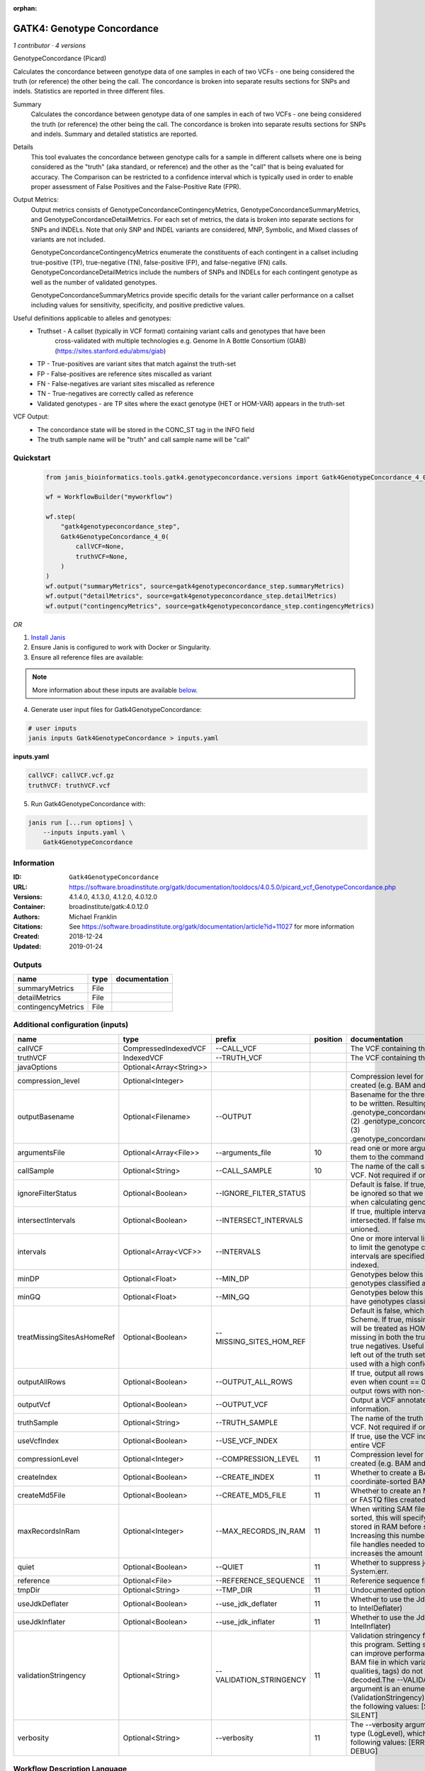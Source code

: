 :orphan:

GATK4: Genotype Concordance
======================================================

*1 contributor · 4 versions*

GenotypeConcordance (Picard)
            
Calculates the concordance between genotype data of one samples in each of two VCFs - one being 
considered the truth (or reference) the other being the call. The concordance is broken into 
separate results sections for SNPs and indels. Statistics are reported in three different files.

Summary
    Calculates the concordance between genotype data of one samples in each of two VCFs - one being 
    considered the truth (or reference) the other being the call. The concordance is broken into 
    separate results sections for SNPs and indels. Summary and detailed statistics are reported.

Details
    This tool evaluates the concordance between genotype calls for a sample in different callsets
    where one is being considered as the "truth" (aka standard, or reference) and the other as the 
    "call" that is being evaluated for accuracy. The Comparison can be restricted to a confidence 
    interval which is typically used in order to enable proper assessment of False Positives and 
    the False-Positive Rate (FPR).
 
Output Metrics:
    Output metrics consists of GenotypeConcordanceContingencyMetrics, GenotypeConcordanceSummaryMetrics, 
    and GenotypeConcordanceDetailMetrics. For each set of metrics, the data is broken into separate 
    sections for SNPs and INDELs. Note that only SNP and INDEL variants are considered, MNP, Symbolic, 
    and Mixed classes of variants are not included.

    GenotypeConcordanceContingencyMetrics enumerate the constituents of each contingent in a callset 
    including true-positive (TP), true-negative (TN), false-positive (FP), and false-negative (FN) calls.
    GenotypeConcordanceDetailMetrics include the numbers of SNPs and INDELs for each contingent genotype 
    as well as the number of validated genotypes.

    GenotypeConcordanceSummaryMetrics provide specific details for the variant caller performance 
    on a callset including values for sensitivity, specificity, and positive predictive values.


Useful definitions applicable to alleles and genotypes:
    - Truthset - A callset (typically in VCF format) containing variant calls and genotypes that have been 
        cross-validated with multiple technologies e.g. Genome In A Bottle Consortium (GIAB) (https://sites.stanford.edu/abms/giab)
    - TP - True-positives are variant sites that match against the truth-set
    - FP - False-positives are reference sites miscalled as variant
    - FN - False-negatives are variant sites miscalled as reference
    - TN - True-negatives are correctly called as reference
    - Validated genotypes - are TP sites where the exact genotype (HET or HOM-VAR) appears in the truth-set

VCF Output:
    - The concordance state will be stored in the CONC_ST tag in the INFO field
    - The truth sample name will be "truth" and call sample name will be "call"


Quickstart
-----------

    .. code-block:: python

       from janis_bioinformatics.tools.gatk4.genotypeconcordance.versions import Gatk4GenotypeConcordance_4_0

       wf = WorkflowBuilder("myworkflow")

       wf.step(
           "gatk4genotypeconcordance_step",
           Gatk4GenotypeConcordance_4_0(
               callVCF=None,
               truthVCF=None,
           )
       )
       wf.output("summaryMetrics", source=gatk4genotypeconcordance_step.summaryMetrics)
       wf.output("detailMetrics", source=gatk4genotypeconcordance_step.detailMetrics)
       wf.output("contingencyMetrics", source=gatk4genotypeconcordance_step.contingencyMetrics)
    

*OR*

1. `Install Janis </tutorials/tutorial0.html>`_

2. Ensure Janis is configured to work with Docker or Singularity.

3. Ensure all reference files are available:

.. note:: 

   More information about these inputs are available `below <#additional-configuration-inputs>`_.



4. Generate user input files for Gatk4GenotypeConcordance:

.. code-block:: bash

   # user inputs
   janis inputs Gatk4GenotypeConcordance > inputs.yaml



**inputs.yaml**

.. code-block:: yaml

       callVCF: callVCF.vcf.gz
       truthVCF: truthVCF.vcf




5. Run Gatk4GenotypeConcordance with:

.. code-block:: bash

   janis run [...run options] \
       --inputs inputs.yaml \
       Gatk4GenotypeConcordance





Information
------------

:ID: ``Gatk4GenotypeConcordance``
:URL: `https://software.broadinstitute.org/gatk/documentation/tooldocs/4.0.5.0/picard_vcf_GenotypeConcordance.php <https://software.broadinstitute.org/gatk/documentation/tooldocs/4.0.5.0/picard_vcf_GenotypeConcordance.php>`_
:Versions: 4.1.4.0, 4.1.3.0, 4.1.2.0, 4.0.12.0
:Container: broadinstitute/gatk:4.0.12.0
:Authors: Michael Franklin
:Citations: See https://software.broadinstitute.org/gatk/documentation/article?id=11027 for more information
:Created: 2018-12-24
:Updated: 2019-01-24


Outputs
-----------

==================  ======  ===============
name                type    documentation
==================  ======  ===============
summaryMetrics      File
detailMetrics       File
contingencyMetrics  File
==================  ======  ===============


Additional configuration (inputs)
---------------------------------

==========================  =======================  =======================  ==========  ================================================================================================================================================================================================================================================================================================================================================================================================
name                        type                     prefix                     position  documentation
==========================  =======================  =======================  ==========  ================================================================================================================================================================================================================================================================================================================================================================================================
callVCF                     CompressedIndexedVCF     --CALL_VCF                           The VCF containing the call sample
truthVCF                    IndexedVCF               --TRUTH_VCF                          The VCF containing the truth sample
javaOptions                 Optional<Array<String>>
compression_level           Optional<Integer>                                             Compression level for all compressed files created (e.g. BAM and VCF). Default value: 2.
outputBasename              Optional<Filename>       --OUTPUT                             Basename for the three metrics files that are to be written. Resulting files will be:(1) .genotype_concordance_summary_metrics, (2) .genotype_concordance_detail_metrics, (3) .genotype_concordance_contingency_metrics.
argumentsFile               Optional<Array<File>>    --arguments_file                 10  read one or more arguments files and add them to the command line
callSample                  Optional<String>         --CALL_SAMPLE                    10  The name of the call sample within the call VCF. Not required if only one sample exists.
ignoreFilterStatus          Optional<Boolean>        --IGNORE_FILTER_STATUS               Default is false. If true, filter status of sites will be ignored so that we include filtered sites when calculating genotype concordance.
intersectIntervals          Optional<Boolean>        --INTERSECT_INTERVALS                If true, multiple interval lists will be intersected. If false multiple lists will be unioned.
intervals                   Optional<Array<VCF>>     --INTERVALS                          One or more interval list files that will be used to limit the genotype concordance. Note - if intervals are specified, the VCF files must be indexed.
minDP                       Optional<Float>          --MIN_DP                             Genotypes below this depth will have genotypes classified as LowDp.
minGQ                       Optional<Float>          --MIN_GQ                             Genotypes below this genotype quality will have genotypes classified as LowGq.
treatMissingSitesAsHomeRef  Optional<Boolean>        --MISSING_SITES_HOM_REF              Default is false, which follows the GA4GH Scheme. If true, missing sites in the truth
                                                                                          set will be treated as HOM_REF sites and sites missing in both the truth and call sets will be true negatives. Useful when hom ref sites are left out of the truth set. This flag can only be used with a high confidence interval list.
outputAllRows               Optional<Boolean>        --OUTPUT_ALL_ROWS                    If true, output all rows in detailed statistics even when count == 0. When false only output rows with non-zero counts.
outputVcf                   Optional<Boolean>        --OUTPUT_VCF                         Output a VCF annotated with concordance information.
truthSample                 Optional<String>         --TRUTH_SAMPLE                       The name of the truth sample within the truth VCF. Not required if only one sample exists.
useVcfIndex                 Optional<Boolean>        --USE_VCF_INDEX                      If true, use the VCF index, else iterate over the entire VCF
compressionLevel            Optional<Integer>        --COMPRESSION_LEVEL              11  Compression level for all compressed files created (e.g. BAM and GELI).
createIndex                 Optional<Boolean>        --CREATE_INDEX                   11  Whether to create a BAM index when writing a coordinate-sorted BAM file.
createMd5File               Optional<Boolean>        --CREATE_MD5_FILE                11  Whether to create an MD5 digest for any BAM or FASTQ files created.
maxRecordsInRam             Optional<Integer>        --MAX_RECORDS_IN_RAM             11  When writing SAM files that need to be sorted, this will specify the number of records stored in RAM before spilling to disk. Increasing this number reduces the number of file handles needed to sort a SAM file, and increases the amount of RAM needed.
quiet                       Optional<Boolean>        --QUIET                          11  Whether to suppress job-summary info on System.err.
reference                   Optional<File>           --REFERENCE_SEQUENCE             11  Reference sequence file.
tmpDir                      Optional<String>         --TMP_DIR                        11  Undocumented option
useJdkDeflater              Optional<Boolean>        --use_jdk_deflater               11  Whether to use the JdkDeflater (as opposed to IntelDeflater)
useJdkInflater              Optional<Boolean>        --use_jdk_inflater               11  Whether to use the JdkInflater (as opposed to IntelInflater)
validationStringency        Optional<String>         --VALIDATION_STRINGENCY          11  Validation stringency for all SAM files read by this program. Setting stringency to SILENT can improve performance when processing a BAM file in which variable-length data (read, qualities, tags) do not otherwise need to be decoded.The --VALIDATION_STRINGENCY argument is an enumerated type (ValidationStringency), which can have one of the following values: [STRICT, LENIENT, SILENT]
verbosity                   Optional<String>         --verbosity                      11  The --verbosity argument is an enumerated type (LogLevel), which can have one of the following values: [ERROR, WARNING, INFO, DEBUG]
==========================  =======================  =======================  ==========  ================================================================================================================================================================================================================================================================================================================================================================================================

Workflow Description Language
------------------------------

.. code-block:: text

   version development

   task Gatk4GenotypeConcordance {
     input {
       Int? runtime_cpu
       Int? runtime_memory
       Int? runtime_seconds
       Int? runtime_disks
       Array[String]? javaOptions
       Int? compression_level
       File callVCF
       File callVCF_tbi
       File truthVCF
       File truthVCF_idx
       String? outputBasename
       Array[File]? argumentsFile
       String? callSample
       Boolean? ignoreFilterStatus
       Boolean? intersectIntervals
       Array[File]? intervals
       Float? minDP
       Float? minGQ
       Boolean? treatMissingSitesAsHomeRef
       Boolean? outputAllRows
       Boolean? outputVcf
       String? truthSample
       Boolean? useVcfIndex
       Int? compressionLevel
       Boolean? createIndex
       Boolean? createMd5File
       Int? maxRecordsInRam
       Boolean? quiet
       File? reference
       String? tmpDir
       Boolean? useJdkDeflater
       Boolean? useJdkInflater
       String? validationStringency
       String? verbosity
     }
     command <<<
       set -e
       gatk GenotypeConcordance \
         --java-options '-Xmx~{((select_first([runtime_memory, 4]) * 3) / 4)}G ~{if (defined(compression_level)) then ("-Dsamjdk.compress_level=" + compression_level) else ""} ~{sep(" ", select_first([javaOptions, []]))}' \
         --CALL_VCF '~{callVCF}' \
         --TRUTH_VCF '~{truthVCF}' \
         --OUTPUT '~{select_first([outputBasename, "generated"])}' \
         ~{if defined(ignoreFilterStatus) then "--IGNORE_FILTER_STATUS" else ""} \
         ~{if defined(intersectIntervals) then "--INTERSECT_INTERVALS" else ""} \
         ~{if (defined(intervals) && length(select_first([intervals])) > 0) then "--INTERVALS '" + sep("' '", select_first([intervals])) + "'" else ""} \
         ~{if defined(minDP) then ("--MIN_DP " + minDP) else ''} \
         ~{if defined(minGQ) then ("--MIN_GQ " + minGQ) else ''} \
         ~{if defined(treatMissingSitesAsHomeRef) then "--MISSING_SITES_HOM_REF" else ""} \
         ~{if defined(outputAllRows) then "--OUTPUT_ALL_ROWS" else ""} \
         ~{if defined(outputVcf) then "--OUTPUT_VCF" else ""} \
         ~{if defined(truthSample) then ("--TRUTH_SAMPLE '" + truthSample + "'") else ""} \
         ~{if defined(useVcfIndex) then "--USE_VCF_INDEX" else ""} \
         ~{if (defined(argumentsFile) && length(select_first([argumentsFile])) > 0) then "--arguments_file '" + sep("' '", select_first([argumentsFile])) + "'" else ""} \
         ~{if defined(callSample) then ("--CALL_SAMPLE '" + callSample + "'") else ""} \
         ~{if defined(compressionLevel) then ("--COMPRESSION_LEVEL " + compressionLevel) else ''} \
         ~{if defined(createIndex) then "--CREATE_INDEX" else ""} \
         ~{if defined(createMd5File) then "--CREATE_MD5_FILE" else ""} \
         ~{if defined(maxRecordsInRam) then ("--MAX_RECORDS_IN_RAM " + maxRecordsInRam) else ''} \
         ~{if defined(quiet) then "--QUIET" else ""} \
         ~{if defined(reference) then ("--REFERENCE_SEQUENCE '" + reference + "'") else ""} \
         ~{if defined(select_first([tmpDir, "/tmp/"])) then ("--TMP_DIR '" + select_first([tmpDir, "/tmp/"]) + "'") else ""} \
         ~{if defined(useJdkDeflater) then "--use_jdk_deflater" else ""} \
         ~{if defined(useJdkInflater) then "--use_jdk_inflater" else ""} \
         ~{if defined(validationStringency) then ("--VALIDATION_STRINGENCY '" + validationStringency + "'") else ""} \
         ~{if defined(verbosity) then ("--verbosity '" + verbosity + "'") else ""}
     >>>
     runtime {
       cpu: select_first([runtime_cpu, 1])
       disks: "local-disk ~{select_first([runtime_disks, 20])} SSD"
       docker: "broadinstitute/gatk:4.0.12.0"
       duration: select_first([runtime_seconds, 86400])
       memory: "~{select_first([runtime_memory, 4])}G"
       preemptible: 2
     }
     output {
       File summaryMetrics = glob("*.genotype_concordance_summary_metrics")[0]
       File detailMetrics = glob("*.genotype_concordance_detail_metrics")[0]
       File contingencyMetrics = glob("*.genotype_concordance_contingency_metrics")[0]
     }
   }

Common Workflow Language
-------------------------

.. code-block:: text

   #!/usr/bin/env cwl-runner
   class: CommandLineTool
   cwlVersion: v1.0
   label: 'GATK4: Genotype Concordance'
   doc: |-
     GenotypeConcordance (Picard)
              
     Calculates the concordance between genotype data of one samples in each of two VCFs - one being 
     considered the truth (or reference) the other being the call. The concordance is broken into 
     separate results sections for SNPs and indels. Statistics are reported in three different files.

     Summary
         Calculates the concordance between genotype data of one samples in each of two VCFs - one being 
         considered the truth (or reference) the other being the call. The concordance is broken into 
         separate results sections for SNPs and indels. Summary and detailed statistics are reported.

     Details
         This tool evaluates the concordance between genotype calls for a sample in different callsets
         where one is being considered as the "truth" (aka standard, or reference) and the other as the 
         "call" that is being evaluated for accuracy. The Comparison can be restricted to a confidence 
         interval which is typically used in order to enable proper assessment of False Positives and 
         the False-Positive Rate (FPR).
   
     Output Metrics:
         Output metrics consists of GenotypeConcordanceContingencyMetrics, GenotypeConcordanceSummaryMetrics, 
         and GenotypeConcordanceDetailMetrics. For each set of metrics, the data is broken into separate 
         sections for SNPs and INDELs. Note that only SNP and INDEL variants are considered, MNP, Symbolic, 
         and Mixed classes of variants are not included.

         GenotypeConcordanceContingencyMetrics enumerate the constituents of each contingent in a callset 
         including true-positive (TP), true-negative (TN), false-positive (FP), and false-negative (FN) calls.
         GenotypeConcordanceDetailMetrics include the numbers of SNPs and INDELs for each contingent genotype 
         as well as the number of validated genotypes.

         GenotypeConcordanceSummaryMetrics provide specific details for the variant caller performance 
         on a callset including values for sensitivity, specificity, and positive predictive values.


     Useful definitions applicable to alleles and genotypes:
         - Truthset - A callset (typically in VCF format) containing variant calls and genotypes that have been 
             cross-validated with multiple technologies e.g. Genome In A Bottle Consortium (GIAB) (https://sites.stanford.edu/abms/giab)
         - TP - True-positives are variant sites that match against the truth-set
         - FP - False-positives are reference sites miscalled as variant
         - FN - False-negatives are variant sites miscalled as reference
         - TN - True-negatives are correctly called as reference
         - Validated genotypes - are TP sites where the exact genotype (HET or HOM-VAR) appears in the truth-set

     VCF Output:
         - The concordance state will be stored in the CONC_ST tag in the INFO field
         - The truth sample name will be "truth" and call sample name will be "call"

   requirements:
   - class: ShellCommandRequirement
   - class: InlineJavascriptRequirement
   - class: DockerRequirement
     dockerPull: broadinstitute/gatk:4.0.12.0

   inputs:
   - id: javaOptions
     label: javaOptions
     type:
     - type: array
       items: string
     - 'null'
   - id: compression_level
     label: compression_level
     doc: |-
       Compression level for all compressed files created (e.g. BAM and VCF). Default value: 2.
     type:
     - int
     - 'null'
   - id: callVCF
     label: callVCF
     doc: The VCF containing the call sample
     type: File
     secondaryFiles:
     - .tbi
     inputBinding:
       prefix: --CALL_VCF
   - id: truthVCF
     label: truthVCF
     doc: The VCF containing the truth sample
     type: File
     secondaryFiles:
     - .idx
     inputBinding:
       prefix: --TRUTH_VCF
   - id: outputBasename
     label: outputBasename
     doc: |-
       Basename for the three metrics files that are to be written. Resulting files will be:(1) .genotype_concordance_summary_metrics, (2) .genotype_concordance_detail_metrics, (3) .genotype_concordance_contingency_metrics.
     type:
     - string
     - 'null'
     default: generated
     inputBinding:
       prefix: --OUTPUT
   - id: argumentsFile
     label: argumentsFile
     doc: read one or more arguments files and add them to the command line
     type:
     - type: array
       items: File
     - 'null'
     inputBinding:
       prefix: --arguments_file
       position: 10
   - id: callSample
     label: callSample
     doc: |-
       The name of the call sample within the call VCF. Not required if only one sample exists.
     type:
     - string
     - 'null'
     inputBinding:
       prefix: --CALL_SAMPLE
       position: 10
   - id: ignoreFilterStatus
     label: ignoreFilterStatus
     doc: |-
       Default is false. If true, filter status of sites will be ignored so that we include filtered sites when calculating genotype concordance.
     type:
     - boolean
     - 'null'
     inputBinding:
       prefix: --IGNORE_FILTER_STATUS
   - id: intersectIntervals
     label: intersectIntervals
     doc: |-
       If true, multiple interval lists will be intersected. If false multiple lists will be unioned.
     type:
     - boolean
     - 'null'
     inputBinding:
       prefix: --INTERSECT_INTERVALS
   - id: intervals
     label: intervals
     doc: |-
       One or more interval list files that will be used to limit the genotype concordance. Note - if intervals are specified, the VCF files must be indexed.
     type:
     - type: array
       items: File
     - 'null'
     inputBinding:
       prefix: --INTERVALS
   - id: minDP
     label: minDP
     doc: Genotypes below this depth will have genotypes classified as LowDp.
     type:
     - float
     - 'null'
     inputBinding:
       prefix: --MIN_DP
   - id: minGQ
     label: minGQ
     doc: Genotypes below this genotype quality will have genotypes classified as LowGq.
     type:
     - float
     - 'null'
     inputBinding:
       prefix: --MIN_GQ
   - id: treatMissingSitesAsHomeRef
     label: treatMissingSitesAsHomeRef
     doc: |-
       Default is false, which follows the GA4GH Scheme. If true, missing sites in the truth 
       set will be treated as HOM_REF sites and sites missing in both the truth and call sets will be true negatives. Useful when hom ref sites are left out of the truth set. This flag can only be used with a high confidence interval list.
     type:
     - boolean
     - 'null'
     inputBinding:
       prefix: --MISSING_SITES_HOM_REF
   - id: outputAllRows
     label: outputAllRows
     doc: |-
       If true, output all rows in detailed statistics even when count == 0. When false only output rows with non-zero counts.
     type:
     - boolean
     - 'null'
     inputBinding:
       prefix: --OUTPUT_ALL_ROWS
   - id: outputVcf
     label: outputVcf
     doc: Output a VCF annotated with concordance information.
     type:
     - boolean
     - 'null'
     inputBinding:
       prefix: --OUTPUT_VCF
   - id: truthSample
     label: truthSample
     doc: |-
       The name of the truth sample within the truth VCF. Not required if only one sample exists.
     type:
     - string
     - 'null'
     inputBinding:
       prefix: --TRUTH_SAMPLE
   - id: useVcfIndex
     label: useVcfIndex
     doc: If true, use the VCF index, else iterate over the entire VCF
     type:
     - boolean
     - 'null'
     inputBinding:
       prefix: --USE_VCF_INDEX
   - id: compressionLevel
     label: compressionLevel
     doc: Compression level for all compressed files created (e.g. BAM and GELI).
     type:
     - int
     - 'null'
     inputBinding:
       prefix: --COMPRESSION_LEVEL
       position: 11
   - id: createIndex
     label: createIndex
     doc: Whether to create a BAM index when writing a coordinate-sorted BAM file.
     type:
     - boolean
     - 'null'
     inputBinding:
       prefix: --CREATE_INDEX
       position: 11
   - id: createMd5File
     label: createMd5File
     doc: Whether to create an MD5 digest for any BAM or FASTQ files created.
     type:
     - boolean
     - 'null'
     inputBinding:
       prefix: --CREATE_MD5_FILE
       position: 11
   - id: maxRecordsInRam
     label: maxRecordsInRam
     doc: |-
       When writing SAM files that need to be sorted, this will specify the number of records stored in RAM before spilling to disk. Increasing this number reduces the number of file handles needed to sort a SAM file, and increases the amount of RAM needed.
     type:
     - int
     - 'null'
     inputBinding:
       prefix: --MAX_RECORDS_IN_RAM
       position: 11
   - id: quiet
     label: quiet
     doc: Whether to suppress job-summary info on System.err.
     type:
     - boolean
     - 'null'
     inputBinding:
       prefix: --QUIET
       position: 11
   - id: reference
     label: reference
     doc: Reference sequence file.
     type:
     - File
     - 'null'
     inputBinding:
       prefix: --REFERENCE_SEQUENCE
       position: 11
   - id: tmpDir
     label: tmpDir
     doc: Undocumented option
     type: string
     default: /tmp/
     inputBinding:
       prefix: --TMP_DIR
       position: 11
   - id: useJdkDeflater
     label: useJdkDeflater
     doc: Whether to use the JdkDeflater (as opposed to IntelDeflater)
     type:
     - boolean
     - 'null'
     inputBinding:
       prefix: --use_jdk_deflater
       position: 11
   - id: useJdkInflater
     label: useJdkInflater
     doc: Whether to use the JdkInflater (as opposed to IntelInflater)
     type:
     - boolean
     - 'null'
     inputBinding:
       prefix: --use_jdk_inflater
       position: 11
   - id: validationStringency
     label: validationStringency
     doc: |-
       Validation stringency for all SAM files read by this program. Setting stringency to SILENT can improve performance when processing a BAM file in which variable-length data (read, qualities, tags) do not otherwise need to be decoded.The --VALIDATION_STRINGENCY argument is an enumerated type (ValidationStringency), which can have one of the following values: [STRICT, LENIENT, SILENT]
     type:
     - string
     - 'null'
     inputBinding:
       prefix: --VALIDATION_STRINGENCY
       position: 11
   - id: verbosity
     label: verbosity
     doc: |-
       The --verbosity argument is an enumerated type (LogLevel), which can have one of the following values: [ERROR, WARNING, INFO, DEBUG]
     type:
     - string
     - 'null'
     inputBinding:
       prefix: --verbosity
       position: 11

   outputs:
   - id: summaryMetrics
     label: summaryMetrics
     type: File
     outputBinding:
       glob: '*.genotype_concordance_summary_metrics'
       loadContents: false
   - id: detailMetrics
     label: detailMetrics
     type: File
     outputBinding:
       glob: '*.genotype_concordance_detail_metrics'
       loadContents: false
   - id: contingencyMetrics
     label: contingencyMetrics
     type: File
     outputBinding:
       glob: '*.genotype_concordance_contingency_metrics'
       loadContents: false
   stdout: _stdout
   stderr: _stderr

   baseCommand:
   - gatk
   - GenotypeConcordance
   arguments:
   - prefix: --java-options
     position: -1
     valueFrom: |-
       $("-Xmx{memory}G {compression} {otherargs}".replace(/\{memory\}/g, (([inputs.runtime_memory, 4].filter(function (inner) { return inner != null })[0] * 3) / 4)).replace(/\{compression\}/g, (inputs.compression_level != null) ? ("-Dsamjdk.compress_level=" + inputs.compression_level) : "").replace(/\{otherargs\}/g, [inputs.javaOptions, []].filter(function (inner) { return inner != null })[0].join(" ")))
   id: Gatk4GenotypeConcordance


